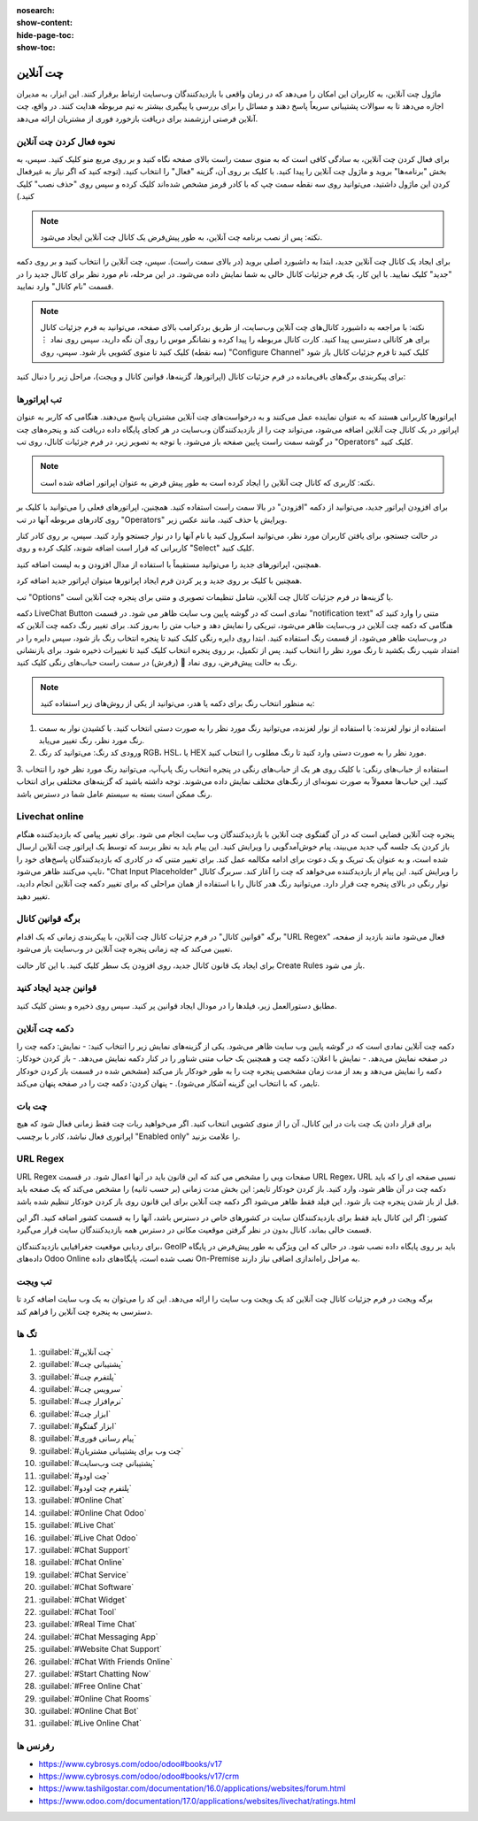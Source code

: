 :nosearch:
:show-content:
:hide-page-toc:
:show-toc:

===============
چت آنلاین
===============

ماژول چت آنلاین، به کاربران این امکان را می‌دهد که در زمان واقعی با بازدیدکنندگان وب‌سایت ارتباط برقرار کنند. این ابزار، به مدیران اجازه می‌دهد تا به سوالات پشتیبانی سریعاً پاسخ دهند و مسائل را برای بررسی یا پیگیری بیشتر به تیم مربوطه هدایت کنند. در واقع، چت آنلاین فرصتی ارزشمند برای دریافت بازخورد فوری از مشتریان ارائه می‌دهد.

نحوه فعال کردن چت آنلاین 
------------------

برای فعال کردن چت آنلاین، به سادگی کافی است که به منوی سمت راست بالای صفحه نگاه کنید و بر روی مربع منو کلیک کنید. سپس، به بخش "برنامه‌ها" بروید و ماژول چت آنلاین را پیدا کنید. با کلیک بر روی آن، گزینه "فعال" را انتخاب کنید. (توجه کنید که اگر نیاز به غیرفعال کردن این ماژول داشتید، می‌توانید روی سه نقطه سمت چپ که با کادر قرمز مشخص شده‌اند کلیک کرده و سپس روی "حذف نصب" کلیک کنید.)

.. image:: ../img/install_onlinechat.png
    :alt: نصب چت آنلاین
    :align: center

.. note::
    نکته: پس از نصب برنامه چت آنلاین، به طور پیش‌فرض یک کانال چت آنلاین ایجاد می‌شود.

برای ایجاد یک کانال چت آنلاین جدید، ابتدا به داشبورد اصلی بروید (در بالای سمت راست). سپس، چت آنلاین را انتخاب کنید و بر روی دکمه "جدید" کلیک نمایید. با این کار، یک فرم جزئیات کانال خالی به شما نمایش داده می‌شود. در این مرحله، نام مورد نظر برای کانال جدید را در قسمت "نام کانال" وارد نمایید.

.. image:: ../img/newChannel.png
    :alt: کانال جدید
    :align: center

.. note::
    نکته: با مراجعه به داشبورد کانال‌های چت آنلاین وب‌سایت، از طریق بردکرامب بالای صفحه، می‌توانید به فرم جزئیات کانال برای هر کانالی دسترسی پیدا کنید. کارت کانال مربوطه را پیدا کرده و نشانگر موس را روی آن نگه دارید، سپس روی نماد ⋮ (سه نقطه) کلیک کنید تا منوی کشویی باز شود. سپس، روی "Configure Channel" کلیک کنید تا فرم جزئیات کانال باز شود

برای پیکربندی برگه‌های باقی‌مانده در فرم جزئیات کانال (اپراتورها، گزینه‌ها، قوانین کانال و ویجت)، مراحل زیر را دنبال کنید:


تب اپراتورها
------------------
اپراتورها کاربرانی هستند که به عنوان نماینده عمل می‌کنند و به درخواست‌های چت آنلاین مشتریان پاسخ می‌دهند. هنگامی که کاربر به عنوان اپراتور در یک کانال چت آنلاین اضافه می‌شود، می‌تواند چت را از بازدیدکنندگان وب‌سایت در هر کجای پایگاه داده دریافت کند و پنجره‌های چت در گوشه سمت راست پایین صفحه باز می‌شود.
با توجه به تصویر زیر، در فرم جزئیات کانال، روی تب "Operators" کلیک کنید.

.. note::
    نکته: کاربری که کانال چت آنلاین را ایجاد کرده است به طور پیش فرض به عنوان اپراتور اضافه شده است.

.. image:: ../img/operatorsTab.png
    :alt: کانال جدید
    :align: center

برای افزودن اپراتور جدید، می‌توانید از دکمه "افزودن" در بالا سمت راست استفاده کنید. همچنین، اپراتورهای فعلی را می‌توانید با کلیک بر روی کادرهای مربوطه آنها در تب "Operators" ویرایش یا حذف کنید، مانند عکس زیر.



.. image:: ../img/addOperator.png
    :alt: کانال جدید
    :align: center

در حالت جستجو، برای یافتن کاربران مورد نظر، می‌توانید اسکرول کنید یا نام آنها را در نوار جستجو وارد کنید. سپس، بر روی کادر کنار کاربرانی که قرار است اضافه شوند، کلیک کرده و روی "Select" کلیک کنید.

همچنین، اپراتورهای جدید را می‌توانید مستقیماً با استفاده از مدال افزودن و به لیست اضافه کنید.

.. image:: ../img/addOperator2.png
    :alt: کانال جدید
    :align: center

همچنین با کلیک بر روی جدید و پر کردن فرم ایجاد اپراتورها میتوان اپراتور جدید اضافه کرد. 

.. image:: ../img/addOperator4.png
    :alt: کانال جدید
    :align: center


تب "Options" یا گزینه‌ها در فرم جزئیات کانال چت آنلاین، شامل تنظیمات تصویری و متنی برای پنجره چت آنلاین است. 

.. image:: ../img/options.png
    :alt: کانال جدید
    :align: center



دکمه LiveChat Button نمادی است که در گوشه پایین وب سایت ظاهر می شود.
در قسمت "notification text" متنی را وارد کنید که هنگامی که دکمه چت آنلاین در وب‌سایت ظاهر می‌شود، تبریکی را نمایش دهد و حباب متن را به‌روز کند.
برای تغییر رنگ دکمه چت آنلاین که در وب‌سایت ظاهر می‌شود، از قسمت رنگ استفاده کنید. ابتدا روی دایره رنگی کلیک کنید تا پنجره انتخاب رنگ باز شود، سپس دایره را در امتداد شیب رنگ بکشید تا رنگ مورد نظر را انتخاب کنید. پس از تکمیل، بر روی پنجره انتخاب کلیک کنید تا تغییرات ذخیره شود. برای بازنشانی رنگ به حالت پیش‌فرض، روی نماد 🔁 (رفرش) در سمت راست حباب‌های رنگی کلیک کنید.


.. note::
    به منظور انتخاب رنگ برای دکمه یا هدر، می‌توانید از یکی از روش‌های زیر استفاده کنید:
1. استفاده از نوار لغزنده: با استفاده از نوار لغزنده، می‌توانید رنگ مورد نظر را به صورت دستی انتخاب کنید. با کشیدن نوار به سمت رنگ مورد نظر، رنگ تغییر می‌یابد.
2. ورودی کد رنگ: می‌توانید کد رنگ RGB، HSL، یا HEX مورد نظر را به صورت دستی وارد کنید تا رنگ مطلوب را انتخاب کنید.
3. استفاده از حباب‌های رنگی: با کلیک روی هر یک از حباب‌های رنگی در پنجره انتخاب رنگ پاپ‌آپ، می‌توانید رنگ مورد نظر خود را انتخاب کنید. این حباب‌ها معمولاً به صورت نمونه‌ای از رنگ‌های مختلف نمایش داده می‌شوند.
توجه داشته باشید که گزینه‌های مختلفی برای انتخاب رنگ ممکن است بسته به سیستم عامل شما در دسترس باشد.



Livechat online
-------------

پنجره چت آنلاین فضایی است که در آن گفتگوی چت آنلاین با بازدیدکنندگان وب سایت انجام می شود.
برای تغییر پیامی که بازدیدکننده هنگام باز کردن یک جلسه گپ جدید می‌بیند، پیام خوش‌آمدگویی را ویرایش کنید. این پیام باید به نظر برسد که توسط یک اپراتور چت آنلاین ارسال شده است، و به عنوان یک تبریک و یک دعوت برای ادامه مکالمه عمل کند.
برای تغییر متنی که در کادری که بازدیدکنندگان پاسخ‌های خود را تایپ می‌کنند ظاهر می‌شود، "Chat Input Placeholder" را ویرایش کنید. این پیام از بازدیدکننده می‌خواهد که چت را آغاز کند.
سربرگ کانال نوار رنگی در بالای پنجره چت قرار دارد. می‌توانید رنگ هدر کانال را با استفاده از همان مراحلی که برای تغییر دکمه چت آنلاین انجام دادید، تغییر دهید.

برگه قوانین کانال
--------------

برگه "قوانین کانال" در فرم جزئیات کانال چت آنلاین، با پیکربندی زمانی که یک اقدام "URL Regex" فعال می‌شود مانند بازدید از صفحه، تعیین می‌کند که چه زمانی پنجره چت آنلاین در وب‌سایت باز می‌شود.


.. image:: ../img/channelRules.png
    :alt: کانال جدید
    :align: center

برای ایجاد یک قانون کانال جدید، روی افزودن یک سطر کلیک کنید. با این کار حالت Create Rules باز می شود.


.. image:: ../img/channelRules2.png
    :alt: کانال جدید
    :align: center


قوانین جدید ایجاد کنید
----------------------

مطابق دستورالعمل زیر، فیلدها را در مودال ایجاد قوانین پر کنید. سپس روی ذخیره و بستن کلیک کنید.

دکمه چت آنلاین
--------------

دکمه چت آنلاین نمادی است که در گوشه پایین وب سایت ظاهر می‌شود. یکی از گزینه‌های نمایش زیر را انتخاب کنید:
- نمایش: دکمه چت را در صفحه نمایش می‌دهد.
- نمایش با اعلان: دکمه چت و همچنین یک حباب متنی شناور را در کنار دکمه نمایش می‌دهد.
- باز کردن خودکار: دکمه را نمایش می‌دهد و بعد از مدت زمان مشخصی پنجره چت را به طور خودکار باز می‌کند (مشخص شده در قسمت باز کردن خودکار تایمر، که با انتخاب این گزینه آشکار می‌شود).
- پنهان کردن: دکمه چت را در صفحه پنهان می‌کند.




چت بات
------------
برای قرار دادن یک چت بات در این کانال، آن را از منوی کشویی انتخاب کنید. اگر می‌خواهید ربات چت فقط زمانی فعال شود که هیچ اپراتوری فعال نباشد، کادر با برچسب "Enabled only" را علامت بزنید.


URL Regex
------------
URL Regex صفحات وبی را مشخص می کند که این قانون باید در آنها اعمال شود. در قسمت URL Regex، URL نسبی صفحه ای را که باید دکمه چت در آن ظاهر شود، وارد کنید.
باز کردن خودکار تایمر: این بخش مدت زمانی (بر حسب ثانیه) را مشخص می‌کند که یک صفحه باید قبل از باز شدن پنجره چت باز شود. این فیلد فقط ظاهر می‌شود اگر دکمه چت آنلاین برای این قانون روی باز کردن خودکار تنظیم شده باشد.

کشور: اگر این کانال باید فقط برای بازدیدکنندگان سایت در کشورهای خاص در دسترس باشد، آنها را به قسمت کشور اضافه کنید. اگر این قسمت خالی بماند، کانال بدون در نظر گرفتن موقعیت مکانی در دسترس همه بازدیدکنندگان سایت قرار می‌گیرد.

برای ردیابی موقعیت جغرافیایی بازدیدکنندگان، GeoIP باید بر روی پایگاه داده نصب شود. در حالی که این ویژگی به طور پیش‌فرض در پایگاه داده‌های Odoo Online نصب شده است، پایگاه‌های داده On-Premise به مراحل راه‌اندازی اضافی نیاز دارند.

تب ویجت
-----------
برگه ویجت در فرم جزئیات کانال چت آنلاین کد یک ویجت وب سایت را ارائه می‌دهد. این کد را می‌توان به یک وب سایت اضافه کرد تا دسترسی به پنجره چت آنلاین را فراهم کند.

.. image:: ../img/widget.png
    :alt: کانال جدید
    :align: center




تگ ها
------------

1.	:guilabel:`#چت آنلاین`
2.	:guilabel:`#پشتیبانی چت`
3.	:guilabel:`#پلتفرم چت`
4.	:guilabel:`#سرویس چت`
5.	:guilabel:`#نرم‌افزار چت`
6.	:guilabel:`#ابزار چت`
7.	:guilabel:`#ابزار گفتگو`
8.	:guilabel:`#پیام‌ رسانی فوری`
9.	:guilabel:`#چت وب برای پشتیبانی مشتریان`
10.	:guilabel:`#پشتیبانی چت وب‌سایت`
11.	:guilabel:`#چت اودو`
12.	:guilabel:`#پلتفرم چت اودو`
13.	:guilabel:`#Online Chat`
14.	:guilabel:`#Online Chat Odoo`
15.	:guilabel:`#Live Chat`
16.	:guilabel:`#Live Chat Odoo`
17.	:guilabel:`#Chat Support`
18.	:guilabel:`#Chat Online`
19.	:guilabel:`#Chat Service`
20.	:guilabel:`#Chat Software`
21.	:guilabel:`#Chat Widget`
22.	:guilabel:`#Chat Tool`
23.	:guilabel:`#Real Time Chat`
24.	:guilabel:`#Chat Messaging App`
25.	:guilabel:`#Website Chat Support`
26.	:guilabel:`#Chat With Friends Online`
27.	:guilabel:`#Start Chatting Now`
28.	:guilabel:`#Free Online Chat`
29.	:guilabel:`#Online Chat Rooms`
30.	:guilabel:`#Online Chat Bot`
31.	:guilabel:`#Live Online Chat`


رفرنس ها
------------
-	https://www.cybrosys.com/odoo/odoo#books/v17
-	https://www.cybrosys.com/odoo/odoo#books/v17/crm
-	https://www.tashilgostar.com/documentation/16.0/applications/websites/forum.html
-	https://www.odoo.com/documentation/17.0/applications/websites/livechat/ratings.html

